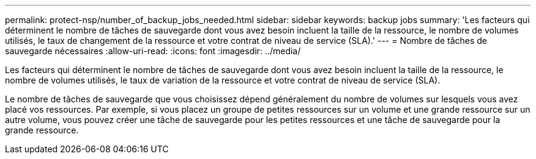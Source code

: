 ---
permalink: protect-nsp/number_of_backup_jobs_needed.html 
sidebar: sidebar 
keywords: backup jobs 
summary: 'Les facteurs qui déterminent le nombre de tâches de sauvegarde dont vous avez besoin incluent la taille de la ressource, le nombre de volumes utilisés, le taux de changement de la ressource et votre contrat de niveau de service (SLA).' 
---
= Nombre de tâches de sauvegarde nécessaires
:allow-uri-read: 
:icons: font
:imagesdir: ../media/


[role="lead"]
Les facteurs qui déterminent le nombre de tâches de sauvegarde dont vous avez besoin incluent la taille de la ressource, le nombre de volumes utilisés, le taux de variation de la ressource et votre contrat de niveau de service (SLA).

Le nombre de tâches de sauvegarde que vous choisissez dépend généralement du nombre de volumes sur lesquels vous avez placé vos ressources.  Par exemple, si vous placez un groupe de petites ressources sur un volume et une grande ressource sur un autre volume, vous pouvez créer une tâche de sauvegarde pour les petites ressources et une tâche de sauvegarde pour la grande ressource.
